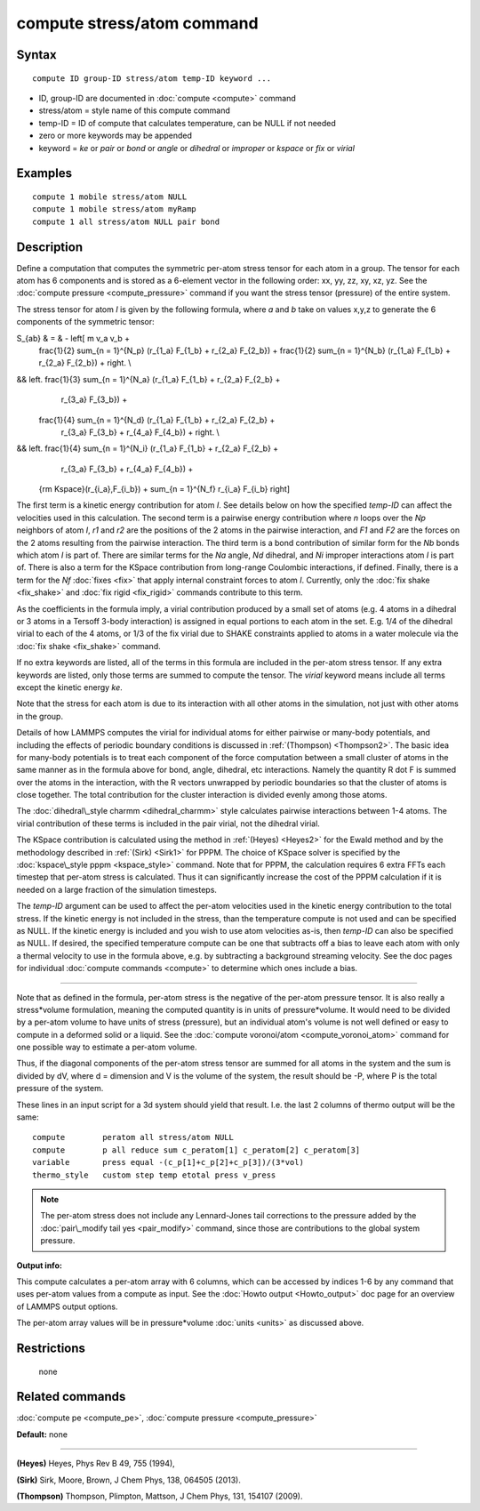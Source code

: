 .. index:: compute stress/atom

compute stress/atom command
===========================

Syntax
""""""


.. parsed-literal::

   compute ID group-ID stress/atom temp-ID keyword ...

* ID, group-ID are documented in :doc:`compute <compute>` command
* stress/atom = style name of this compute command
* temp-ID = ID of compute that calculates temperature, can be NULL if not needed
* zero or more keywords may be appended
* keyword = *ke* or *pair* or *bond* or *angle* or *dihedral* or *improper* or *kspace* or *fix* or *virial*

Examples
""""""""


.. parsed-literal::

   compute 1 mobile stress/atom NULL
   compute 1 mobile stress/atom myRamp
   compute 1 all stress/atom NULL pair bond

Description
"""""""""""

Define a computation that computes the symmetric per-atom stress
tensor for each atom in a group.  The tensor for each atom has 6
components and is stored as a 6-element vector in the following order:
xx, yy, zz, xy, xz, yz.  See the :doc:`compute pressure <compute_pressure>` command if you want the stress tensor
(pressure) of the entire system.

The stress tensor for atom *I* is given by the following formula,
where *a* and *b* take on values x,y,z to generate the 6 components of
the symmetric tensor:

.. math::

S_{ab} & = & - \left[ m v_a v_b + 
   \frac{1}{2} \sum_{n = 1}^{N_p} (r_{1_a} F_{1_b} + r_{2_a} F_{2_b}) +
   \frac{1}{2} \sum_{n = 1}^{N_b} (r_{1_a} F_{1_b} + r_{2_a} F_{2_b}) + \right. \\
&& \left. \frac{1}{3} \sum_{n = 1}^{N_a} (r_{1_a} F_{1_b} + r_{2_a} F_{2_b} + 
                                           r_{3_a} F_{3_b}) + 
   \frac{1}{4} \sum_{n = 1}^{N_d} (r_{1_a} F_{1_b} + r_{2_a} F_{2_b} + 
				   r_{3_a} F_{3_b} + r_{4_a} F_{4_b}) + \right. \\
&& \left. \frac{1}{4} \sum_{n = 1}^{N_i} (r_{1_a} F_{1_b} + r_{2_a} F_{2_b} + 
                                          r_{3_a} F_{3_b} + r_{4_a} F_{4_b}) +
   {\rm Kspace}(r_{i_a},F_{i_b}) + 
   \sum_{n = 1}^{N_f} r_{i_a} F_{i_b} \right]


The first term is a kinetic energy contribution for atom *I*\ .  See
details below on how the specified *temp-ID* can affect the velocities
used in this calculation.  The second term is a pairwise energy
contribution where *n* loops over the *Np* neighbors of atom *I*\ , *r1*
and *r2* are the positions of the 2 atoms in the pairwise interaction,
and *F1* and *F2* are the forces on the 2 atoms resulting from the
pairwise interaction.  The third term is a bond contribution of
similar form for the *Nb* bonds which atom *I* is part of.  There are
similar terms for the *Na* angle, *Nd* dihedral, and *Ni* improper
interactions atom *I* is part of.  There is also a term for the KSpace
contribution from long-range Coulombic interactions, if defined.
Finally, there is a term for the *Nf* :doc:`fixes <fix>` that apply
internal constraint forces to atom *I*\ .  Currently, only the :doc:`fix shake <fix_shake>` and :doc:`fix rigid <fix_rigid>` commands
contribute to this term.

As the coefficients in the formula imply, a virial contribution
produced by a small set of atoms (e.g. 4 atoms in a dihedral or 3
atoms in a Tersoff 3-body interaction) is assigned in equal portions
to each atom in the set.  E.g. 1/4 of the dihedral virial to each of
the 4 atoms, or 1/3 of the fix virial due to SHAKE constraints applied
to atoms in a water molecule via the :doc:`fix shake <fix_shake>`
command.

If no extra keywords are listed, all of the terms in this formula are
included in the per-atom stress tensor.  If any extra keywords are
listed, only those terms are summed to compute the tensor.  The
*virial* keyword means include all terms except the kinetic energy
*ke*\ .

Note that the stress for each atom is due to its interaction with all
other atoms in the simulation, not just with other atoms in the group.

Details of how LAMMPS computes the virial for individual atoms for
either pairwise or many-body potentials, and including the effects of
periodic boundary conditions is discussed in :ref:`(Thompson) <Thompson2>`.
The basic idea for many-body potentials is to treat each component of
the force computation between a small cluster of atoms in the same
manner as in the formula above for bond, angle, dihedral, etc
interactions.  Namely the quantity R dot F is summed over the atoms in
the interaction, with the R vectors unwrapped by periodic boundaries
so that the cluster of atoms is close together.  The total
contribution for the cluster interaction is divided evenly among those
atoms.

The :doc:`dihedral\_style charmm <dihedral_charmm>` style calculates
pairwise interactions between 1-4 atoms.  The virial contribution of
these terms is included in the pair virial, not the dihedral virial.

The KSpace contribution is calculated using the method in
:ref:`(Heyes) <Heyes2>` for the Ewald method and by the methodology described
in :ref:`(Sirk) <Sirk1>` for PPPM.  The choice of KSpace solver is specified
by the :doc:`kspace\_style pppm <kspace_style>` command.  Note that for
PPPM, the calculation requires 6 extra FFTs each timestep that
per-atom stress is calculated.  Thus it can significantly increase the
cost of the PPPM calculation if it is needed on a large fraction of
the simulation timesteps.

The *temp-ID* argument can be used to affect the per-atom velocities
used in the kinetic energy contribution to the total stress.  If the
kinetic energy is not included in the stress, than the temperature
compute is not used and can be specified as NULL.  If the kinetic
energy is included and you wish to use atom velocities as-is, then
*temp-ID* can also be specified as NULL.  If desired, the specified
temperature compute can be one that subtracts off a bias to leave each
atom with only a thermal velocity to use in the formula above, e.g. by
subtracting a background streaming velocity.  See the doc pages for
individual :doc:`compute commands <compute>` to determine which ones
include a bias.


----------


Note that as defined in the formula, per-atom stress is the negative
of the per-atom pressure tensor.  It is also really a stress\*volume
formulation, meaning the computed quantity is in units of
pressure\*volume.  It would need to be divided by a per-atom volume to
have units of stress (pressure), but an individual atom's volume is
not well defined or easy to compute in a deformed solid or a liquid.
See the :doc:`compute voronoi/atom <compute_voronoi_atom>` command for
one possible way to estimate a per-atom volume.

Thus, if the diagonal components of the per-atom stress tensor are
summed for all atoms in the system and the sum is divided by dV, where
d = dimension and V is the volume of the system, the result should be
-P, where P is the total pressure of the system.

These lines in an input script for a 3d system should yield that
result.  I.e. the last 2 columns of thermo output will be the same:


.. parsed-literal::

   compute        peratom all stress/atom NULL
   compute        p all reduce sum c_peratom[1] c_peratom[2] c_peratom[3]
   variable       press equal -(c_p[1]+c_p[2]+c_p[3])/(3\*vol)
   thermo_style   custom step temp etotal press v_press

.. note::

   The per-atom stress does not include any Lennard-Jones tail
   corrections to the pressure added by the :doc:`pair\_modify tail yes <pair_modify>` command, since those are contributions to the
   global system pressure.

**Output info:**

This compute calculates a per-atom array with 6 columns, which can be
accessed by indices 1-6 by any command that uses per-atom values from
a compute as input.  See the :doc:`Howto output <Howto_output>` doc page
for an overview of LAMMPS output options.

The per-atom array values will be in pressure\*volume
:doc:`units <units>` as discussed above.

Restrictions
""""""""""""
 none

Related commands
""""""""""""""""

:doc:`compute pe <compute_pe>`, :doc:`compute pressure <compute_pressure>`

**Default:** none


----------


.. _Heyes2:



**(Heyes)** Heyes, Phys Rev B 49, 755 (1994),

.. _Sirk1:



**(Sirk)** Sirk, Moore, Brown, J Chem Phys, 138, 064505 (2013).

.. _Thompson2:



**(Thompson)** Thompson, Plimpton, Mattson, J Chem Phys, 131, 154107 (2009).


.. _lws: http://lammps.sandia.gov
.. _ld: Manual.html
.. _lc: Commands_all.html
